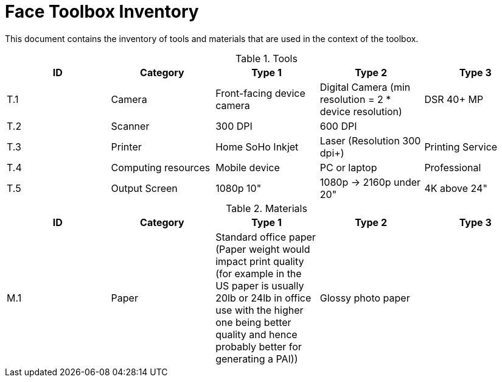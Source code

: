 = Face Toolbox Inventory

This document contains the inventory of tools and materials that are used in the context of the toolbox.

.Tools
[%header,cols=5*]
|===

| ID  | Category            | Type 1                     | Type 2                                                  | Type 3
| T.1 | Camera              | Front-facing device camera | Digital Camera (min resolution = 2 * device resolution) | DSR 40+ MP
| T.2 | Scanner             | 300 DPI                    | 600 DPI                                                 |
| T.3 | Printer             | Home SoHo Inkjet           | Laser  (Resolution 300 dpi+)                            | Printing Service
| T.4 | Computing resources | Mobile device              | PC or laptop                                            | Professional
| T.5 | Output Screen       | 1080p 10"                  | 1080p -> 2160p under 20"                                | 4K above 24"

|===


.Materials
[%header,cols=5*]
|===

| ID
| Category
| Type 1
| Type 2
| Type 3

| M.1
| Paper
| Standard office paper  (Paper weight would impact print quality (for example in the US paper is usually 20lb or 24lb in office use with the higher one being better quality and hence probably better for generating a PAI))
| Glossy photo paper
|

|===